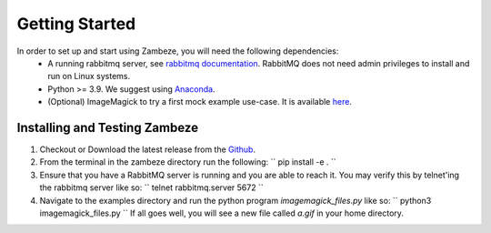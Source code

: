 Getting Started
===============

In order to set up and start using Zambeze, you will need the following dependencies:
 * A running rabbitmq server, see `rabbitmq documentation <https://www.rabbitmq.com/documentation.html>`_. RabbitMQ does not need admin privileges to install and run on Linux systems.
 * Python >= 3.9. We suggest using `Anaconda <https://www.anaconda.com>`_.
 * (Optional) ImageMagick to try a first mock example use-case. It is available `here <https://imagemagick.org/>`_.

Installing and Testing Zambeze 
------------------------------

1. Checkout or Download the latest release from the `Github <https://github.com/ORNL/zambeze>`_.
2. From the terminal in the zambeze directory run the following:
   ``
   pip install -e .
   ``
3. Ensure that you have a RabbitMQ server is running and you are able to reach it. You may verify this by telnet'ing the rabbitmq server like so:
   ``
   telnet rabbitmq.server 5672
   ``
4. Navigate to the examples directory and run the python program `imagemagick_files.py` like so:
   ``
   python3 imagemagick_files.py
   ``
   If all goes well, you will see a new file called `a.gif` in your home directory.


